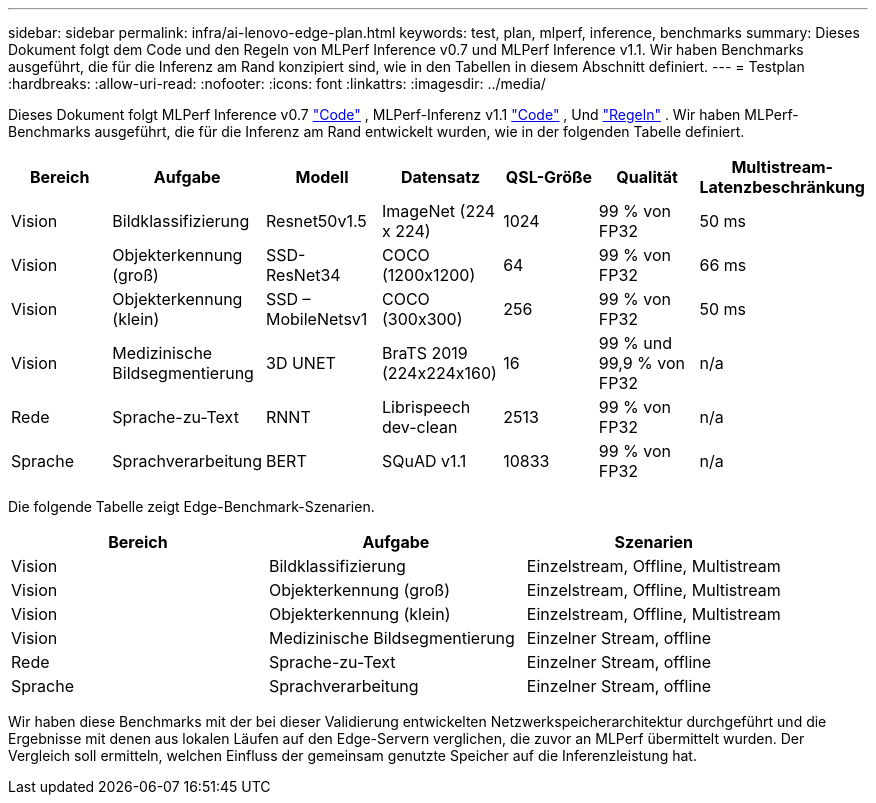 ---
sidebar: sidebar 
permalink: infra/ai-lenovo-edge-plan.html 
keywords: test, plan, mlperf, inference, benchmarks 
summary: Dieses Dokument folgt dem Code und den Regeln von MLPerf Inference v0.7 und MLPerf Inference v1.1.  Wir haben Benchmarks ausgeführt, die für die Inferenz am Rand konzipiert sind, wie in den Tabellen in diesem Abschnitt definiert. 
---
= Testplan
:hardbreaks:
:allow-uri-read: 
:nofooter: 
:icons: font
:linkattrs: 
:imagesdir: ../media/


[role="lead"]
Dieses Dokument folgt MLPerf Inference v0.7 https://github.com/mlperf/inference_results_v0.7/tree/master/closed/Lenovo["Code"^] , MLPerf-Inferenz v1.1 https://github.com/mlcommons/inference_results_v1.1/tree/main/closed/Lenovo["Code"^] , Und https://github.com/mlcommons/inference_policies/blob/master/inference_rules.adoc["Regeln"^] .  Wir haben MLPerf-Benchmarks ausgeführt, die für die Inferenz am Rand entwickelt wurden, wie in der folgenden Tabelle definiert.

|===
| Bereich | Aufgabe | Modell | Datensatz | QSL-Größe | Qualität | Multistream-Latenzbeschränkung 


| Vision | Bildklassifizierung | Resnet50v1.5 | ImageNet (224 x 224) | 1024 | 99 % von FP32 | 50 ms 


| Vision | Objekterkennung (groß) | SSD-ResNet34 | COCO (1200x1200) | 64 | 99 % von FP32 | 66 ms 


| Vision | Objekterkennung (klein) | SSD – MobileNetsv1 | COCO (300x300) | 256 | 99 % von FP32 | 50 ms 


| Vision | Medizinische Bildsegmentierung | 3D UNET | BraTS 2019 (224x224x160) | 16 | 99 % und 99,9 % von FP32 | n/a 


| Rede | Sprache-zu-Text | RNNT | Librispeech dev-clean | 2513 | 99 % von FP32 | n/a 


| Sprache | Sprachverarbeitung | BERT | SQuAD v1.1 | 10833 | 99 % von FP32 | n/a 
|===
Die folgende Tabelle zeigt Edge-Benchmark-Szenarien.

|===
| Bereich | Aufgabe | Szenarien 


| Vision | Bildklassifizierung | Einzelstream, Offline, Multistream 


| Vision | Objekterkennung (groß) | Einzelstream, Offline, Multistream 


| Vision | Objekterkennung (klein) | Einzelstream, Offline, Multistream 


| Vision | Medizinische Bildsegmentierung | Einzelner Stream, offline 


| Rede | Sprache-zu-Text | Einzelner Stream, offline 


| Sprache | Sprachverarbeitung | Einzelner Stream, offline 
|===
Wir haben diese Benchmarks mit der bei dieser Validierung entwickelten Netzwerkspeicherarchitektur durchgeführt und die Ergebnisse mit denen aus lokalen Läufen auf den Edge-Servern verglichen, die zuvor an MLPerf übermittelt wurden.  Der Vergleich soll ermitteln, welchen Einfluss der gemeinsam genutzte Speicher auf die Inferenzleistung hat.

